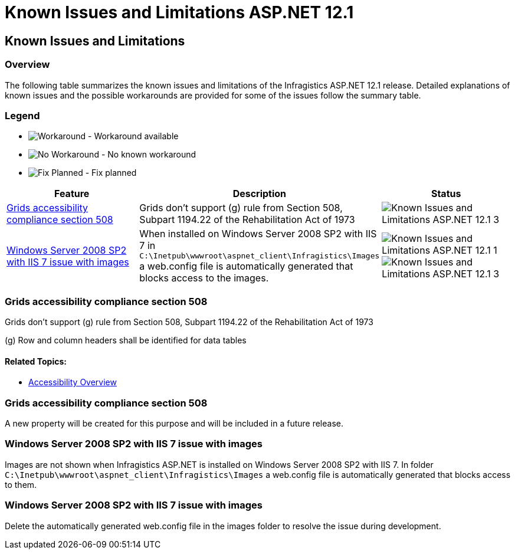 ﻿////

|metadata|
{
    "name": "known-isues-and-limitations-asp.net-12.1",
    "controlName": [],
    "tags": ["Known Issues"],
    "guid": "c78cfc3c-0f12-4e42-9492-552c68c7c171",  
    "buildFlags": [],
    "createdOn": "2012-04-12T18:10:02.2775624Z"
}
|metadata|
////

= Known Issues and Limitations ASP.NET 12.1

== Known Issues and Limitations

=== Overview

The following table summarizes the known issues and limitations of the Infragistics ASP.NET 12.1 release. Detailed explanations of known issues and the possible workarounds are provided for some of the issues follow the summary table.

=== Legend

- image:images\workaround.png[alt="Workaround"] - Workaround available
- image:images\noworkaround.png[alt="No Workaround"] - No known workaround
- image:images\fix.png[alt="Fix Planned"] - Fix planned

[options="header", cols="a,a,a"]
|====
|Feature|Description|Status

|<<_Ref320810435,Grids accessibility compliance section 508>>
|Grids don't support (g) rule from Section 508, Subpart 1194.22 of the Rehabilitation Act of 1973
|image::images/Known_Issues_and_Limitations_ASP.NET_12.1_3.png[]

|<<_Ref321744863,Windows Server 2008 SP2 with IIS 7 issue with images>>
|When installed on Windows Server 2008 SP2 with IIS 7 in `C:\Inetpub\wwwroot\aspnet_client\Infragistics\Images` a web.config file is automatically generated that blocks access to the images.
|image::images/Known_Issues_and_Limitations_ASP.NET_12.1_1.png[] 

image::images/Known_Issues_and_Limitations_ASP.NET_12.1_3.png[]

|====

[[_Ref320810435]]

=== Grids accessibility compliance section 508

Grids don't support (g) rule from Section 508, Subpart 1194.22 of the Rehabilitation Act of 1973

(g) Row and column headers shall be identified for data tables

==== Related Topics:

* link:web-accessibility-overview.html[Accessibility Overview]

=== Grids accessibility compliance section 508

A new property will be created for this purpose and will be included in a future release.

[[_Ref321744863]]

=== Windows Server 2008 SP2 with IIS 7 issue with images

Images are not shown when Infragistics ASP.NET is installed on Windows Server 2008 SP2 with IIS 7. In folder `C:\Inetpub\wwwroot\aspnet_client\Infragistics\Images` a web.config file is automatically generated that blocks access to them.

=== Windows Server 2008 SP2 with IIS 7 issue with images

Delete the automatically generated web.config file in the images folder to resolve the issue during development.
